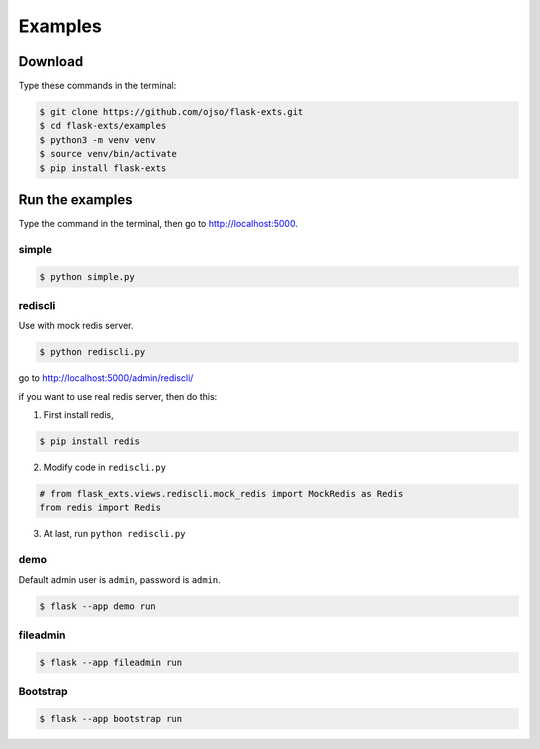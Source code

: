 ========================
Examples
========================

Download
=========

Type these commands in the terminal:

.. code-block:: bash

    $ git clone https://github.com/ojso/flask-exts.git
    $ cd flask-exts/examples
    $ python3 -m venv venv
    $ source venv/bin/activate
    $ pip install flask-exts

Run the examples
===============================

Type the command in the terminal, then go to http://localhost:5000.

simple 
---------

.. code-block:: bash

    $ python simple.py

rediscli
-----------------

Use with mock redis server.

.. code-block:: bash
    
    $ python rediscli.py

go to http://localhost:5000/admin/rediscli/

if you want to use real redis server, then do this:

1. First install redis,

.. code-block:: bash

    $ pip install redis

2. Modify code in ``rediscli.py``

.. code-block:: python

    # from flask_exts.views.rediscli.mock_redis import MockRedis as Redis
    from redis import Redis

3. At last, run  ``python rediscli.py``

demo
-----------------

Default admin user is ``admin``, password is ``admin``.

.. code-block:: bash
    
    $ flask --app demo run

fileadmin
-----------------

.. code-block:: bash
    
    $ flask --app fileadmin run

Bootstrap
-----------------

.. code-block:: bash

    $ flask --app bootstrap run

